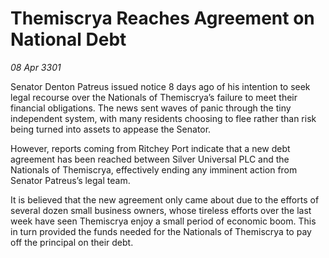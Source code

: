 * Themiscrya Reaches Agreement on National Debt

/08 Apr 3301/

Senator Denton Patreus issued notice 8 days ago of his intention to seek legal recourse over the Nationals of Themiscrya’s failure to meet their financial obligations. The news sent waves of panic through the tiny independent system, with many residents choosing to flee rather than risk being turned into assets to appease the Senator. 

However, reports coming from Ritchey Port indicate that a new debt agreement has been reached between Silver Universal PLC and the Nationals of Themiscrya, effectively ending any imminent action from Senator Patreus’s legal team. 

It is believed that the new agreement only came about due to the efforts of several dozen small business owners, whose tireless efforts over the last week have seen Themiscrya enjoy a small period of economic boom. This in turn provided the funds needed for the Nationals of Themiscrya to pay off the principal on their debt.